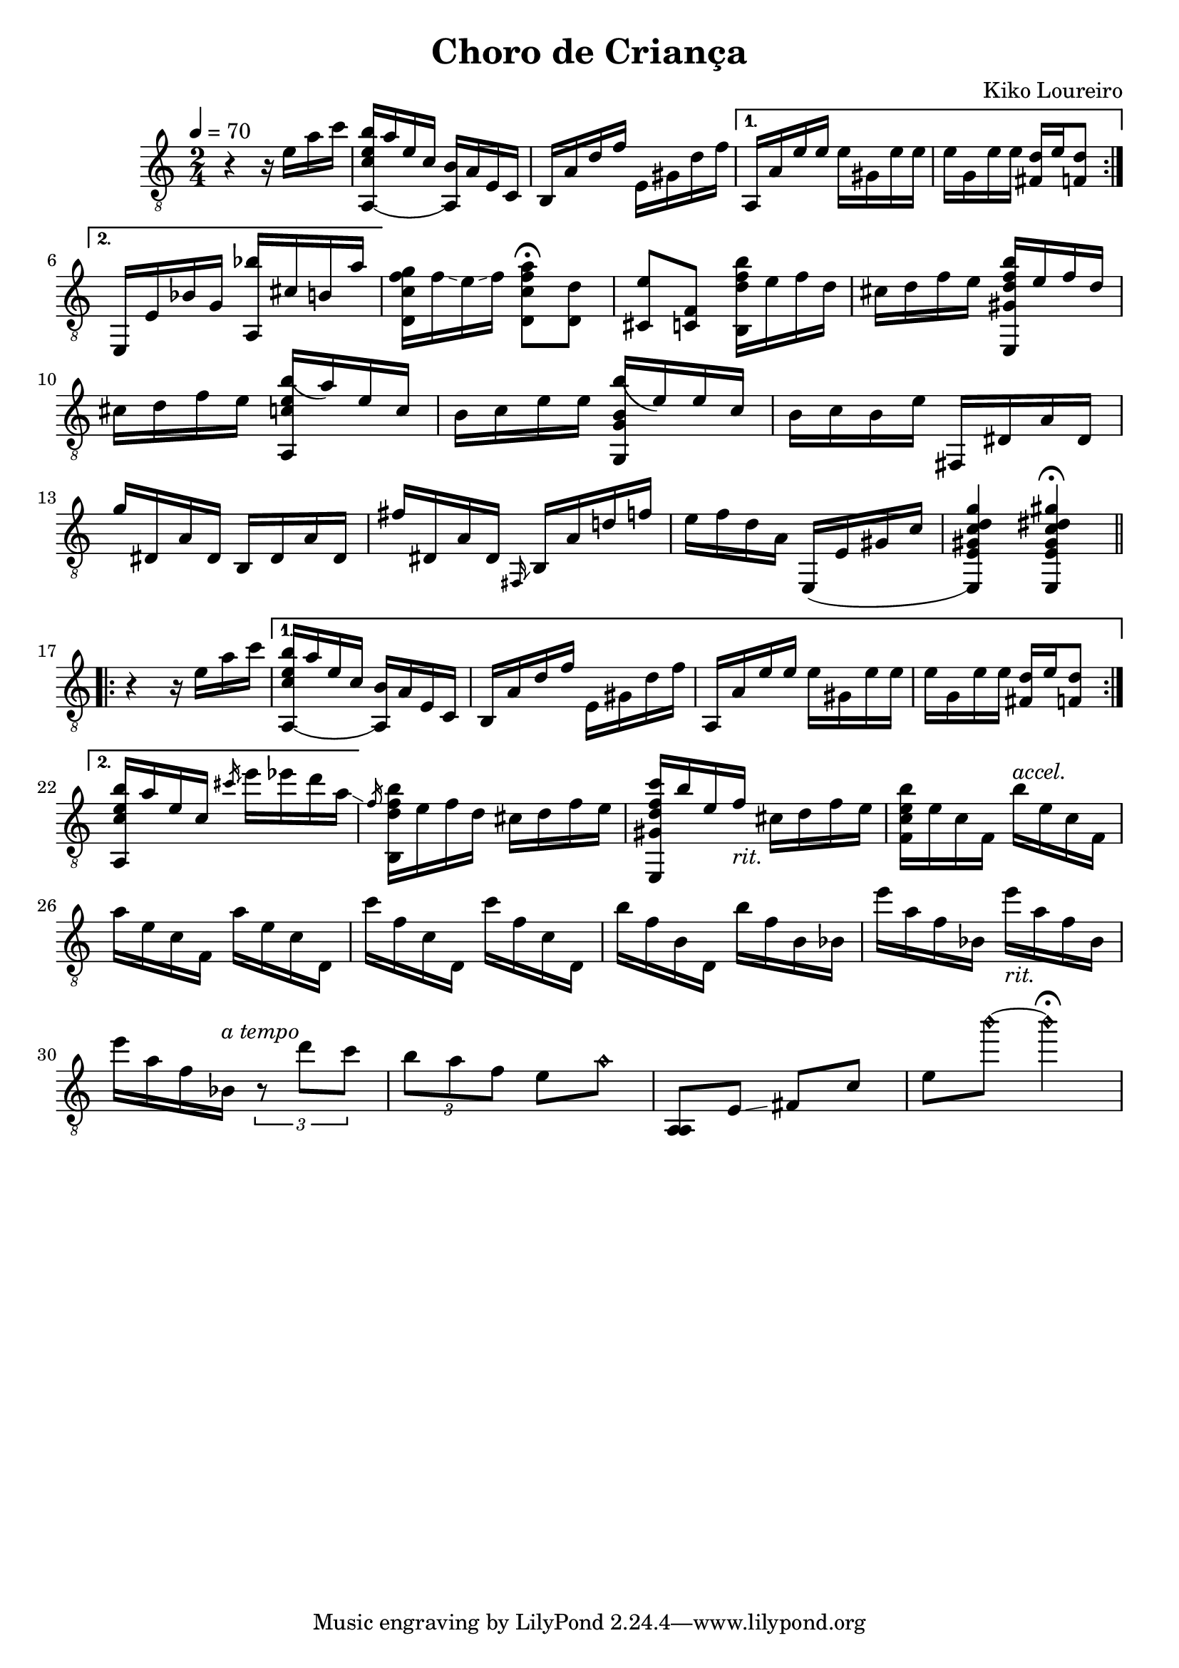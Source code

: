 \header {
  title = "Choro de Criança"
  composer = "Kiko Loureiro"
}
\version "2.24.1"
\score {
  \relative {
    \tempo 4 = 70
    \time 2/4
    \key a \minor
    \clef "treble_8"
    \repeat volta 2 {
      r4 r16 e' a c 
      <a,,( c' e b'> a'' e c <a,) b'> a' e c 
      b a' d f e, gis d' f
      \alternative {
        \volta 1 {
          a,, a' e' e e gis, e' e
          e g, e' e <fis, d'> e' <f, d'>8 \break
        }
        \volta 2 {
          e,16 e' bes' g <a, bes''> cis' b a'
        }
      }
    }
    <d,, c' f g> f'\glissando e\glissando f <d, c' f a>8\fermata <d d'>
    <cis e'> <c f> <b d' f b>16 e' f d
    cis d f e <e,, gis' d' f b> e'' f d \break
    cis d f e <a,, c' e b'(> a'') e c
    b c e e <g,, g' b b'(> e'') e c
    b c b e fis,, dis' a' dis, \break
    g' dis, a' dis, b dis a' dis,
    fis' dis, a' dis, \grace {fis,\glissando} b a' d! f
    e f d a e,( e' gis c
    <e,,) e' gis c d g>4 <e e' gis c dis gis>\fermata
    \section
    \repeat volta 2 {
      r4 r16 e'' a c 
      \alternative {
        \volta 1 {
          <a,,( c' e b'>16 a'' e c <a,) b'> a' e c 
          b a' d f e, gis d' f
          a,, a' e' e e gis, e' e
          e g, e' e <fis, d'> e' <f, d'>8 \break
        }
        \volta 2 {
          <a, c' e b'>16 a'' e c \slashedGrace {cis'\glissando} e ees d a\glissando
        }
      }
    }
    \slashedGrace {f} <b,, d' f b> e' f d cis d f e
    <e,, gis' d' f c'> b''' e, f-\markup {\italic "rit."} cis d f e
    <f, c' e b'> e' c f, b'^\markup {\italic "accel."} e, c f, \break
    a' e c f, a' e c d,
    c'' f, c d, c'' f, c d,
    b'' f b, d, b'' f b, bes
    e' a, f bes, e'-\markup {\italic "rit."} a, f bes, \break
    e' a, f bes,^\markup {\italic "a tempo"} \tuplet 3/2 {r8 d' c}
    \tuplet 3/2 {b a f} e a\harmonic
    <a,, a> e'\glissando fis c'
    e b''\harmonic~ b4\harmonic\fermata
  }
}
